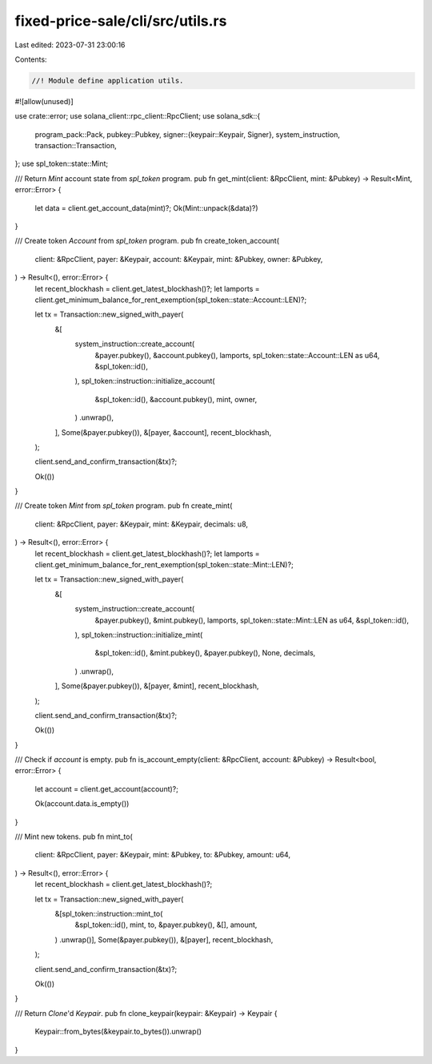 fixed-price-sale/cli/src/utils.rs
=================================

Last edited: 2023-07-31 23:00:16

Contents:

.. code-block:: rs

    //! Module define application utils.

#![allow(unused)]

use crate::error;
use solana_client::rpc_client::RpcClient;
use solana_sdk::{
    program_pack::Pack,
    pubkey::Pubkey,
    signer::{keypair::Keypair, Signer},
    system_instruction,
    transaction::Transaction,
};
use spl_token::state::Mint;

/// Return `Mint` account state from `spl_token` program.
pub fn get_mint(client: &RpcClient, mint: &Pubkey) -> Result<Mint, error::Error> {
    let data = client.get_account_data(mint)?;
    Ok(Mint::unpack(&data)?)
}

/// Create token `Account` from `spl_token` program.
pub fn create_token_account(
    client: &RpcClient,
    payer: &Keypair,
    account: &Keypair,
    mint: &Pubkey,
    owner: &Pubkey,
) -> Result<(), error::Error> {
    let recent_blockhash = client.get_latest_blockhash()?;
    let lamports = client.get_minimum_balance_for_rent_exemption(spl_token::state::Account::LEN)?;

    let tx = Transaction::new_signed_with_payer(
        &[
            system_instruction::create_account(
                &payer.pubkey(),
                &account.pubkey(),
                lamports,
                spl_token::state::Account::LEN as u64,
                &spl_token::id(),
            ),
            spl_token::instruction::initialize_account(
                &spl_token::id(),
                &account.pubkey(),
                mint,
                owner,
            )
            .unwrap(),
        ],
        Some(&payer.pubkey()),
        &[payer, &account],
        recent_blockhash,
    );

    client.send_and_confirm_transaction(&tx)?;

    Ok(())
}

/// Create token `Mint` from `spl_token` program.
pub fn create_mint(
    client: &RpcClient,
    payer: &Keypair,
    mint: &Keypair,
    decimals: u8,
) -> Result<(), error::Error> {
    let recent_blockhash = client.get_latest_blockhash()?;
    let lamports = client.get_minimum_balance_for_rent_exemption(spl_token::state::Mint::LEN)?;

    let tx = Transaction::new_signed_with_payer(
        &[
            system_instruction::create_account(
                &payer.pubkey(),
                &mint.pubkey(),
                lamports,
                spl_token::state::Mint::LEN as u64,
                &spl_token::id(),
            ),
            spl_token::instruction::initialize_mint(
                &spl_token::id(),
                &mint.pubkey(),
                &payer.pubkey(),
                None,
                decimals,
            )
            .unwrap(),
        ],
        Some(&payer.pubkey()),
        &[payer, &mint],
        recent_blockhash,
    );

    client.send_and_confirm_transaction(&tx)?;

    Ok(())
}

/// Check if `account` is empty.
pub fn is_account_empty(client: &RpcClient, account: &Pubkey) -> Result<bool, error::Error> {
    let account = client.get_account(account)?;

    Ok(account.data.is_empty())
}

/// Mint new tokens.
pub fn mint_to(
    client: &RpcClient,
    payer: &Keypair,
    mint: &Pubkey,
    to: &Pubkey,
    amount: u64,
) -> Result<(), error::Error> {
    let recent_blockhash = client.get_latest_blockhash()?;

    let tx = Transaction::new_signed_with_payer(
        &[spl_token::instruction::mint_to(
            &spl_token::id(),
            mint,
            to,
            &payer.pubkey(),
            &[],
            amount,
        )
        .unwrap()],
        Some(&payer.pubkey()),
        &[payer],
        recent_blockhash,
    );

    client.send_and_confirm_transaction(&tx)?;

    Ok(())
}

/// Return `Clone`'d `Keypair`.
pub fn clone_keypair(keypair: &Keypair) -> Keypair {
    Keypair::from_bytes(&keypair.to_bytes()).unwrap()
}


